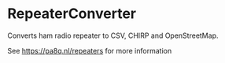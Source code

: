 * RepeaterConverter
Converts ham radio repeater to CSV, CHIRP and OpenStreetMap.


See [[https://pa8q.nl/repeaters]] for more information
